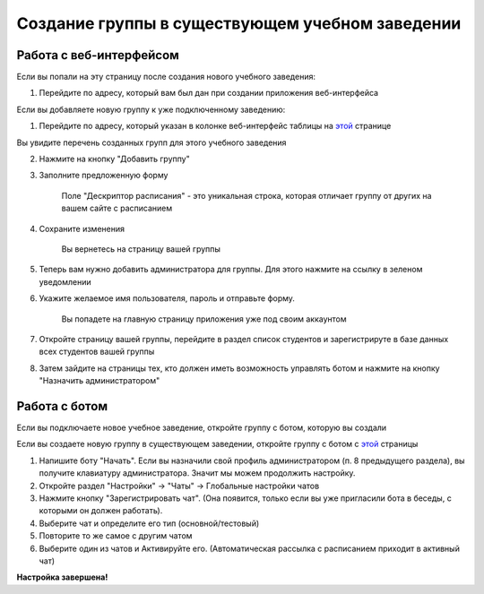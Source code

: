Создание группы в существующем учебном заведении
================================================

Работа с веб-интерфейсом
------------------------

Если вы попали на эту страницу после создания нового учебного заведения:

1. Перейдите по адресу, который вам был дан при создании приложения веб-интерфейса

Если вы добавляете новую группу к уже подключенному заведению:

1. Перейдите по адресу, который указан в колонке веб-интерфейс таблицы на `этой <index.html>`_ странице

Вы увидите перечень созданных групп для этого учебного заведения

2. Нажмите на кнопку "Добавить группу"

3. Заполните предложенную форму

	Поле "Дескриптор расписания" - это уникальная строка, которая отличает группу от других на вашем сайте с расписанием

4. Сохраните изменения

	Вы вернетесь на страницу вашей группы

5. Теперь вам нужно добавить администратора для группы. Для этого нажмите на ссылку в зеленом уведомлении

6. Укажите желаемое имя пользователя, пароль и отправьте форму.

	Вы попадете на главную страницу приложения уже под своим аккаунтом

7. Откройте страницу вашей группы, перейдите в раздел список студентов и зарегистрируте в базе данных всех студентов вашей группы

8. Затем зайдите на страницы тех, кто должен иметь возможность управлять ботом и нажмите на кнопку "Назначить администратором"


Работа с ботом
--------------

Если вы подключаете новое учебное заведение, откройте группу с ботом, которую вы создали

Если вы создаете новую группу в существующем заведении, откройте группу с ботом с `этой <index.html>`_ страницы

1. Напишите боту "Начать". Если вы назначили свой профиль администратором (п. 8 предыдущего раздела), вы получите клавиатуру администратора. Значит мы можем продолжить настройку.

2. Откройте раздел "Настройки" -> "Чаты" -> Глобальные настройки чатов

3. Нажмите кнопку "Зарегистрировать чат". (Она появится, только если вы уже пригласили бота в беседы, с которыми он должен работать).

4. Выберите чат и определите его тип (основной/тестовый)

5. Повторите то же самое с другим чатом

6. Выберите один из чатов и Активируйте его. (Автоматическая рассылка с расписанием приходит в активный чат)

**Настройка завершена!**